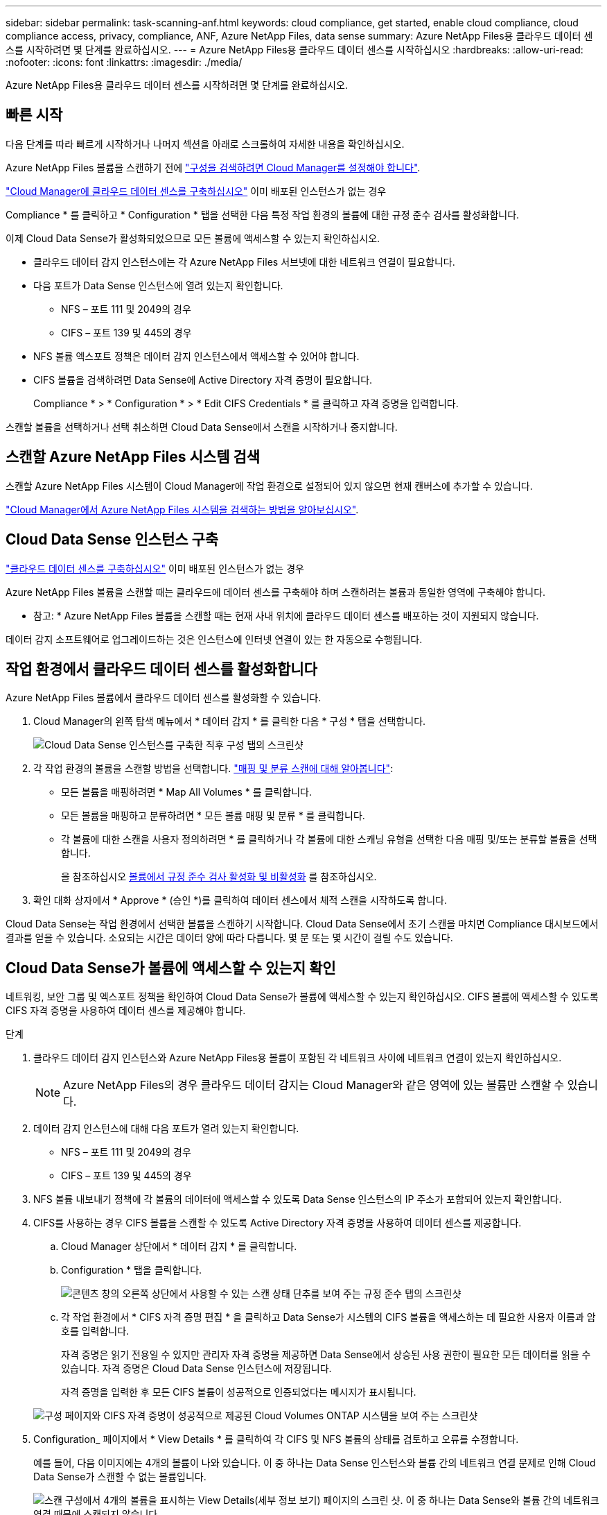 ---
sidebar: sidebar 
permalink: task-scanning-anf.html 
keywords: cloud compliance, get started, enable cloud compliance, cloud compliance access, privacy, compliance, ANF, Azure NetApp Files, data sense 
summary: Azure NetApp Files용 클라우드 데이터 센스를 시작하려면 몇 단계를 완료하십시오. 
---
= Azure NetApp Files용 클라우드 데이터 센스를 시작하십시오
:hardbreaks:
:allow-uri-read: 
:nofooter: 
:icons: font
:linkattrs: 
:imagesdir: ./media/


[role="lead"]
Azure NetApp Files용 클라우드 데이터 센스를 시작하려면 몇 단계를 완료하십시오.



== 빠른 시작

다음 단계를 따라 빠르게 시작하거나 나머지 섹션을 아래로 스크롤하여 자세한 내용을 확인하십시오.

[role="quick-margin-para"]
Azure NetApp Files 볼륨을 스캔하기 전에 https://docs.netapp.com/us-en/cloud-manager-azure-netapp-files/task-quick-start.html["구성을 검색하려면 Cloud Manager를 설정해야 합니다"^].

[role="quick-margin-para"]
link:task-deploy-cloud-compliance.html["Cloud Manager에 클라우드 데이터 센스를 구축하십시오"^] 이미 배포된 인스턴스가 없는 경우

[role="quick-margin-para"]
Compliance * 를 클릭하고 * Configuration * 탭을 선택한 다음 특정 작업 환경의 볼륨에 대한 규정 준수 검사를 활성화합니다.

[role="quick-margin-para"]
이제 Cloud Data Sense가 활성화되었으므로 모든 볼륨에 액세스할 수 있는지 확인하십시오.

* 클라우드 데이터 감지 인스턴스에는 각 Azure NetApp Files 서브넷에 대한 네트워크 연결이 필요합니다.
* 다음 포트가 Data Sense 인스턴스에 열려 있는지 확인합니다.
+
** NFS – 포트 111 및 2049의 경우
** CIFS – 포트 139 및 445의 경우


* NFS 볼륨 엑스포트 정책은 데이터 감지 인스턴스에서 액세스할 수 있어야 합니다.
* CIFS 볼륨을 검색하려면 Data Sense에 Active Directory 자격 증명이 필요합니다.
+
Compliance * > * Configuration * > * Edit CIFS Credentials * 를 클릭하고 자격 증명을 입력합니다.



[role="quick-margin-para"]
스캔할 볼륨을 선택하거나 선택 취소하면 Cloud Data Sense에서 스캔을 시작하거나 중지합니다.



== 스캔할 Azure NetApp Files 시스템 검색

스캔할 Azure NetApp Files 시스템이 Cloud Manager에 작업 환경으로 설정되어 있지 않으면 현재 캔버스에 추가할 수 있습니다.

https://docs.netapp.com/us-en/cloud-manager-azure-netapp-files/task-quick-start.html["Cloud Manager에서 Azure NetApp Files 시스템을 검색하는 방법을 알아보십시오"^].



== Cloud Data Sense 인스턴스 구축

link:task-deploy-cloud-compliance.html["클라우드 데이터 센스를 구축하십시오"^] 이미 배포된 인스턴스가 없는 경우

Azure NetApp Files 볼륨을 스캔할 때는 클라우드에 데이터 센스를 구축해야 하며 스캔하려는 볼륨과 동일한 영역에 구축해야 합니다.

* 참고: * Azure NetApp Files 볼륨을 스캔할 때는 현재 사내 위치에 클라우드 데이터 센스를 배포하는 것이 지원되지 않습니다.

데이터 감지 소프트웨어로 업그레이드하는 것은 인스턴스에 인터넷 연결이 있는 한 자동으로 수행됩니다.



== 작업 환경에서 클라우드 데이터 센스를 활성화합니다

Azure NetApp Files 볼륨에서 클라우드 데이터 센스를 활성화할 수 있습니다.

. Cloud Manager의 왼쪽 탐색 메뉴에서 * 데이터 감지 * 를 클릭한 다음 * 구성 * 탭을 선택합니다.
+
image:screenshot_cloud_compliance_anf_scan_config.png["Cloud Data Sense 인스턴스를 구축한 직후 구성 탭의 스크린샷"]

. 각 작업 환경의 볼륨을 스캔할 방법을 선택합니다. link:concept-cloud-compliance.html#whats-the-difference-between-mapping-and-classification-scans["매핑 및 분류 스캔에 대해 알아봅니다"]:
+
** 모든 볼륨을 매핑하려면 * Map All Volumes * 를 클릭합니다.
** 모든 볼륨을 매핑하고 분류하려면 * 모든 볼륨 매핑 및 분류 * 를 클릭합니다.
** 각 볼륨에 대한 스캔을 사용자 정의하려면 * 를 클릭하거나 각 볼륨에 대한 스캐닝 유형을 선택한 다음 매핑 및/또는 분류할 볼륨을 선택합니다.
+
을 참조하십시오 <<Enabling and disabling compliance scans on volumes,볼륨에서 규정 준수 검사 활성화 및 비활성화>> 를 참조하십시오.



. 확인 대화 상자에서 * Approve * (승인 *)를 클릭하여 데이터 센스에서 체적 스캔을 시작하도록 합니다.


Cloud Data Sense는 작업 환경에서 선택한 볼륨을 스캔하기 시작합니다. Cloud Data Sense에서 초기 스캔을 마치면 Compliance 대시보드에서 결과를 얻을 수 있습니다. 소요되는 시간은 데이터 양에 따라 다릅니다. 몇 분 또는 몇 시간이 걸릴 수도 있습니다.



== Cloud Data Sense가 볼륨에 액세스할 수 있는지 확인

네트워킹, 보안 그룹 및 엑스포트 정책을 확인하여 Cloud Data Sense가 볼륨에 액세스할 수 있는지 확인하십시오. CIFS 볼륨에 액세스할 수 있도록 CIFS 자격 증명을 사용하여 데이터 센스를 제공해야 합니다.

.단계
. 클라우드 데이터 감지 인스턴스와 Azure NetApp Files용 볼륨이 포함된 각 네트워크 사이에 네트워크 연결이 있는지 확인하십시오.
+

NOTE: Azure NetApp Files의 경우 클라우드 데이터 감지는 Cloud Manager와 같은 영역에 있는 볼륨만 스캔할 수 있습니다.

. 데이터 감지 인스턴스에 대해 다음 포트가 열려 있는지 확인합니다.
+
** NFS – 포트 111 및 2049의 경우
** CIFS – 포트 139 및 445의 경우


. NFS 볼륨 내보내기 정책에 각 볼륨의 데이터에 액세스할 수 있도록 Data Sense 인스턴스의 IP 주소가 포함되어 있는지 확인합니다.
. CIFS를 사용하는 경우 CIFS 볼륨을 스캔할 수 있도록 Active Directory 자격 증명을 사용하여 데이터 센스를 제공합니다.
+
.. Cloud Manager 상단에서 * 데이터 감지 * 를 클릭합니다.
.. Configuration * 탭을 클릭합니다.
+
image:screenshot_cifs_credentials.gif["콘텐츠 창의 오른쪽 상단에서 사용할 수 있는 스캔 상태 단추를 보여 주는 규정 준수 탭의 스크린샷"]

.. 각 작업 환경에서 * CIFS 자격 증명 편집 * 을 클릭하고 Data Sense가 시스템의 CIFS 볼륨을 액세스하는 데 필요한 사용자 이름과 암호를 입력합니다.
+
자격 증명은 읽기 전용일 수 있지만 관리자 자격 증명을 제공하면 Data Sense에서 상승된 사용 권한이 필요한 모든 데이터를 읽을 수 있습니다. 자격 증명은 Cloud Data Sense 인스턴스에 저장됩니다.

+
자격 증명을 입력한 후 모든 CIFS 볼륨이 성공적으로 인증되었다는 메시지가 표시됩니다.

+
image:screenshot_cifs_status.gif["구성 페이지와 CIFS 자격 증명이 성공적으로 제공된 Cloud Volumes ONTAP 시스템을 보여 주는 스크린샷"]



. Configuration_ 페이지에서 * View Details * 를 클릭하여 각 CIFS 및 NFS 볼륨의 상태를 검토하고 오류를 수정합니다.
+
예를 들어, 다음 이미지에는 4개의 볼륨이 나와 있습니다. 이 중 하나는 Data Sense 인스턴스와 볼륨 간의 네트워크 연결 문제로 인해 Cloud Data Sense가 스캔할 수 없는 볼륨입니다.

+
image:screenshot_compliance_volume_details.gif["스캔 구성에서 4개의 볼륨을 표시하는 View Details(세부 정보 보기) 페이지의 스크린 샷. 이 중 하나는 Data Sense와 볼륨 간의 네트워크 연결 때문에 스캔되지 않습니다."]





== 볼륨에서 규정 준수 검사 활성화 및 비활성화

구성 페이지에서 언제든지 작업 환경에서 매핑 전용 스캔 또는 매핑 및 분류 스캔을 시작하거나 중지할 수 있습니다. 매핑 전용 스캔에서 매핑 및 분류 스캔으로, 또는 그 반대로 변경할 수도 있습니다. 모든 볼륨을 검사하는 것이 좋습니다.

image:screenshot_volume_compliance_selection.png["개별 볼륨 스캔을 활성화 또는 비활성화할 수 있는 구성 페이지의 스크린 샷"]

[cols="45,45"]
|===
| 대상: | 방법은 다음과 같습니다. 


| 볼륨에서 매핑 전용 스캔을 활성화합니다 | 볼륨 영역에서 * Map * 을 클릭합니다 


| 볼륨에서 전체 스캔을 활성화합니다 | 볼륨 영역에서 * Map & Classify * 를 클릭합니다 


| 볼륨에서 스캔을 비활성화합니다 | 볼륨 영역에서 * Off * 를 클릭합니다 


|  |  


| 모든 볼륨에서 매핑 전용 스캔을 활성화합니다 | 제목 영역에서 * Map * 을 클릭합니다 


| 모든 볼륨에서 전체 스캔을 활성화합니다 | 제목 영역에서 * 지도 및 분류 * 를 클릭합니다 


| 모든 볼륨에서 스캔을 비활성화합니다 | 제목 영역에서 * Off * 를 클릭합니다 
|===

NOTE: 작업 환경에 추가된 새 볼륨은 머리글 영역에서 * Map * 또는 * Map & Classify * 설정을 설정한 경우에만 자동으로 스캔됩니다. 제목 영역에서 * 사용자 정의 * 또는 * 끄기 * 로 설정하면 작업 환경에 추가한 새 볼륨마다 매핑 및/또는 전체 스캔을 활성화해야 합니다.
